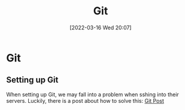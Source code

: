 :PROPERTIES:
:ID:       8fe08bc8-ad1e-458d-ac5f-77243216932f
:END:
#+title: Git
#+date: [2022-03-16 Wed 20:07]

* Git
** Setting up Git
When setting up Git, we may fall into a problem when sshing into their servers.
Luckily, there is a post about how to solve this: [[https://gist.github.com/Tamal/1cc77f88ef3e900aeae65f0e5e504794][Git Post]]
